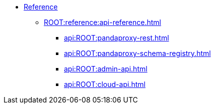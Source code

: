 * xref:ROOT:reference:index.adoc[Reference]
** xref:ROOT:reference:api-reference.adoc[]
*** xref:api:ROOT:pandaproxy-rest.adoc[]
*** xref:api:ROOT:pandaproxy-schema-registry.adoc[]
*** xref:api:ROOT:admin-api.adoc[]
*** xref:api:ROOT:cloud-api.adoc[]